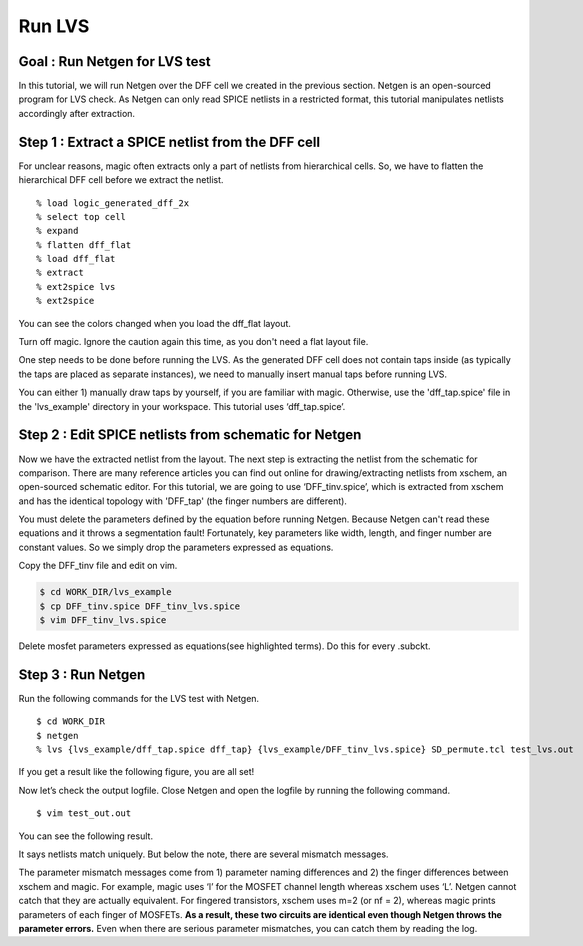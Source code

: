 Run LVS
==============

Goal : Run Netgen for LVS test
-------------------------------------

.. In this tutorial, we will run netgen with the DFF cell we created in the previous section. Netgen is an open source lvs testing program. Netgen can only read SPICE files in a limited format.
.. So this tutorial extracts the SPICE format file and edits some of it so that netgen can read it properly.

In this tutorial, we will run Netgen over the DFF cell we created in the previous section. Netgen is an open-sourced program for LVS check.
As Netgen can only read SPICE netlists in a restricted format, this tutorial manipulates netlists accordingly after extraction.

Step 1 : Extract a SPICE netlist from the DFF cell
-----------------------------------------------------

.. For some reasons, magic often extracts only part of netlists from hierarchial cells. 
.. So, we have to flatten hierarchial DFF cell before we extract the netlist.

For unclear reasons, magic often extracts only a part of netlists from hierarchical cells.
So, we have to flatten the hierarchical DFF cell before we extract the netlist.

::

    % load logic_generated_dff_2x  
    % select top cell
    % expand
    % flatten dff_flat
    % load dff_flat
    % extract
    % ext2spice lvs
    % ext2spice

You can see the colors changed when you load the dff_flat layout.

.. image:: ./asset/img/dff_flat.png

Turn off magic. Ignore the caution again this time, as you don't need a flat layout file.

.. This is how to extract SPICE netlists from magic. Originally we were supposed to use the netlist we just extracted, 
.. but since this cell is made for subcells, there are no taps (body contact). 
.. So, in this tutorial, we will use the netlist extracted after adding the taps separately.

One step needs to be done before running the LVS. As the generated DFF cell does not contain taps inside
(as typically the taps are placed as separate instances), we need to manually insert manual taps before running LVS.

.. If you are familiar with magic, you can draw taps on the DFF layout and extract it in the same way.
.. If not, use "dff_tap.spice" in the 'lvs_example' directory of your workspace.
.. This example file is for those unfamiliar with magic. This tutorial uses 'dff_tap.spice'.

You can either 1) manually draw taps by yourself, if you are familiar with magic.
Otherwise, use the 'dff_tap.spice' file in the 'lvs_example' directory in your workspace.
This tutorial uses ‘dff_tap.spice’.

.. image:: ./asset/img/inserted_taps.JPG

Step 2 : Edit SPICE netlists from schematic for Netgen
----------------------------------------------------------

.. Now SPICE from layout is ready. We are going to edit SPICE from schematic editer(xschem) in this step.
.. There are many articles for extracting SPICE from xschem, so I'll skip that procedure and use 'DFF_tinv.spice' which was extracted from xschem.
.. The DFF_tinv is topologically identical with the DFF_tap with different mosfet finger numbers.

Now we have the extracted netlist from the layout. The next step is extracting the netlist from the schematic for comparison.
There are many reference articles you can find out online for drawing/extracting netlists from xschem, an open-sourced schematic editor.
For this tutorial, we are going to use ‘DFF_tinv.spice’, which is extracted from xschem and has the identical topology with 'DFF_tap' (the finger numbers are different).


You must delete the parameters defined by the equation before running Netgen. Because Netgen can't read these equations and it throws a segmentation fault!
Fortunately, key parameters like width, length, and finger number are constant values. So we simply drop the parameters expressed as equations.

Copy the DFF_tinv file and edit on vim.

.. code-block:: bash

    $ cd WORK_DIR/lvs_example
    $ cp DFF_tinv.spice DFF_tinv_lvs.spice
    $ vim DFF_tinv_lvs.spice

Delete mosfet parameters expressed as equations(see highlighted terms).
Do this for every .subckt.

.. image:: asset/img/delete_equation.JPG


Step 3 : Run Netgen
------------------------
.. Now we can run lvs test with Netgen.

Run the following commands for the LVS test with Netgen.

::

    $ cd WORK_DIR
    $ netgen
    % lvs {lvs_example/dff_tap.spice dff_tap} {lvs_example/DFF_tinv_lvs.spice} SD_permute.tcl test_lvs.out

.. If you git result like figure, success!

If you get a result like the following figure, you are all set!

.. image:: asset/img/lvs_result.png

.. Now let's see the output logfile. Close Netgen and open the logfile.

Now let’s check the output logfile. Close Netgen and open the logfile by running the following command.

:: 

    $ vim test_out.out

You can see the following result.

.. image:: asset/img/netlist_match.JPG

It says netlists match uniquely.
But below the note, there are several mismatch messages.

.. But below the note, there's a mismatch log.

.. image:: asset/img/paramter_mismatch.png

..  This is a parameter mismatch log that comes from the finger difference between xschem and magic and the difference in parameter notation.
    For example magic uses 'l' for length whereas xschem uses 'L'. Netgen cannot catch that they are equivalent.
    For parallel networks, magic uses m=2 (or nf = 2), whereas for xschem it doubles the parameters for two-finger MOSFETs.

The parameter mismatch messages come from 1) parameter naming differences and 2) the finger differences between xschem and magic. 
For example, magic uses ‘l’ for the MOSFET channel length whereas xschem uses ‘L’. Netgen cannot catch that they are actually equivalent. 
For fingered transistors, xschem uses m=2 (or nf = 2), whereas magic prints parameters of each finger of MOSFETs.
**As a result, these two circuits are identical even though Netgen throws the parameter errors.**
Even when there are serious parameter mismatches, you can catch them by reading the log.
